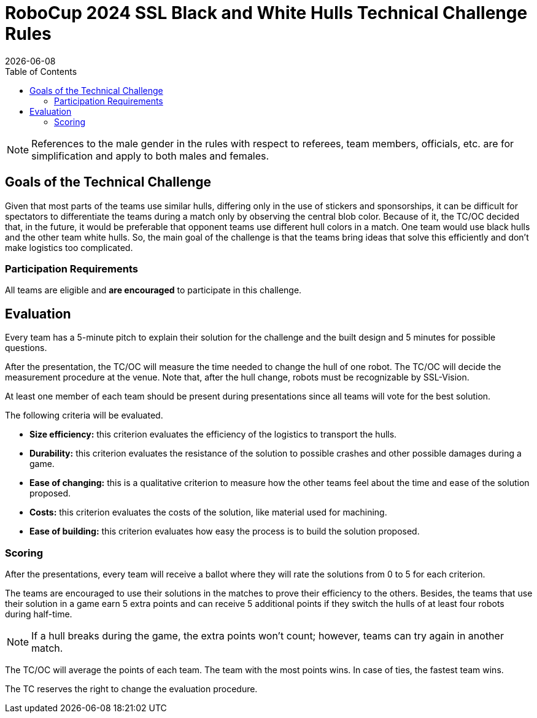 :source-highlighter: highlightjs

= RoboCup 2024 SSL Black and White Hulls Technical Challenge Rules
{docdate}
:toc:
:sectnumlevels: 0

// add icons from fontawesome in a up-to-date version
ifdef::backend-html5[]
++++
<link rel="stylesheet" href="https://use.fontawesome.com/releases/v5.3.1/css/all.css" integrity="sha384-mzrmE5qonljUremFsqc01SB46JvROS7bZs3IO2EmfFsd15uHvIt+Y8vEf7N7fWAU" crossorigin="anonymous">
++++
endif::backend-html5[]

:icons: font
:numbered:

NOTE: References to the male gender in the rules with respect to referees, team
members, officials, etc. are for simplification and apply to both males and
females.

== Goals of the Technical Challenge

Given that most parts of the teams use similar hulls, differing only in the use of stickers and sponsorships, it can be difficult for spectators to differentiate the teams during a match only by observing the central blob color. Because of it, the TC/OC decided that, in the future, it would be preferable that opponent teams use different hull colors in a match. One team would use black hulls and the other team white hulls. So, the main goal of the challenge is that the teams bring ideas that solve this efficiently and don't make logistics too complicated.

=== Participation Requirements

All teams are eligible and *are encouraged* to participate in this challenge.

== Evaluation

Every team has a 5-minute pitch to explain their solution for the challenge and the built design and 5 minutes for possible questions.

After the presentation, the TC/OC will measure the time needed to change the hull of one robot. The TC/OC will decide the measurement procedure at the venue. Note that, after the hull change, robots must be recognizable by SSL-Vision.

At least one member of each team should be present during presentations since all teams will vote for the best solution.

The following criteria will be evaluated.

* *Size efficiency:* this criterion evaluates the efficiency of the logistics to transport the hulls.
* *Durability:* this criterion evaluates the resistance of the solution to possible crashes and other possible damages during a game.
* *Ease of changing:* this is a qualitative criterion to measure how the other teams feel about the time and ease of the solution proposed.
* *Costs:* this criterion evaluates the costs of the solution, like material used for machining.
* *Ease of building:* this criterion evaluates how easy the process is to build the solution proposed.

=== Scoring

After the presentations, every team will receive a ballot where they will rate the solutions from 0 to 5 for each criterion.

The teams are encouraged to use their solutions in the matches to prove their efficiency to the others. Besides, the teams that use their solution in a game earn 5 extra points and can receive 5 additional points if they switch the hulls of at least four robots during half-time.

NOTE: If a hull breaks during the game, the extra points won't count; however, teams can try again in another match. 

The TC/OC will average the points of each team. The team with the most points wins. In case of ties, the fastest team wins.

The TC reserves the right to change the evaluation procedure.
